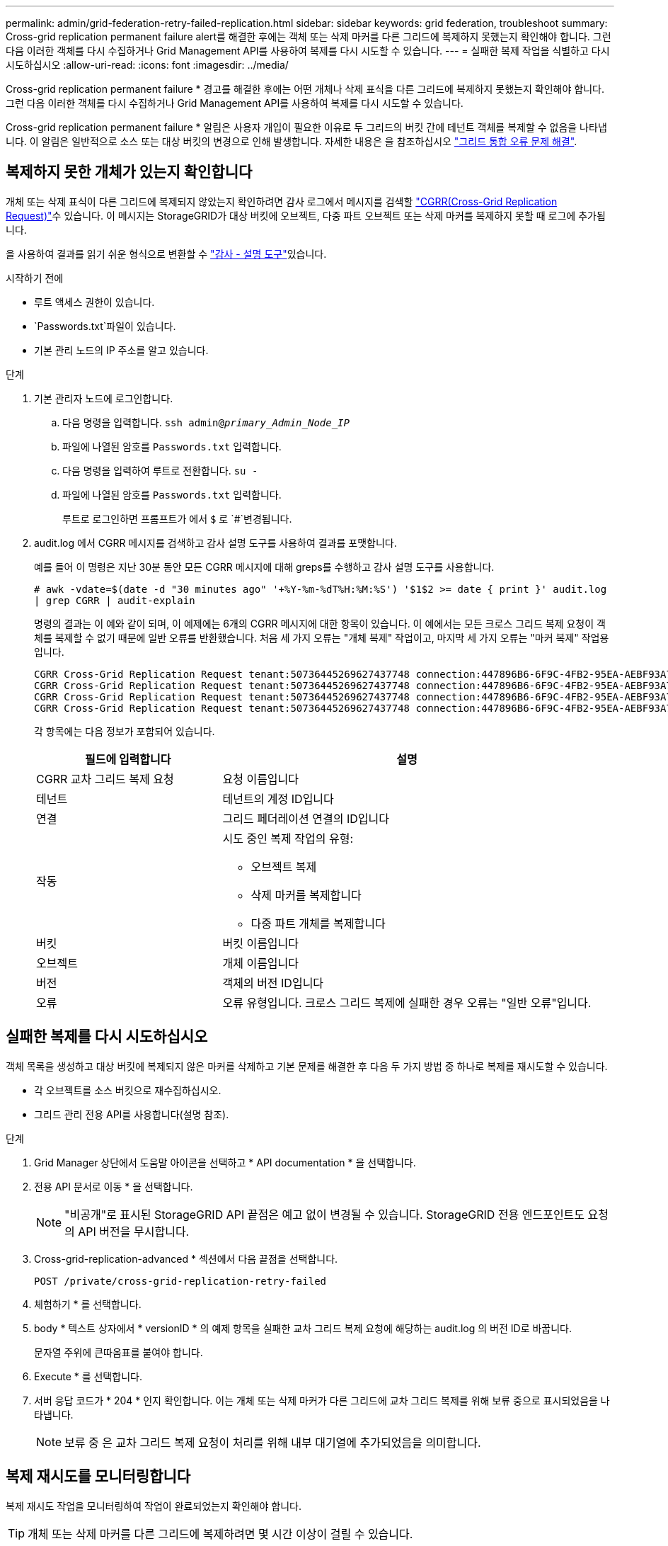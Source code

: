 ---
permalink: admin/grid-federation-retry-failed-replication.html 
sidebar: sidebar 
keywords: grid federation, troubleshoot 
summary: Cross-grid replication permanent failure alert를 해결한 후에는 객체 또는 삭제 마커를 다른 그리드에 복제하지 못했는지 확인해야 합니다. 그런 다음 이러한 객체를 다시 수집하거나 Grid Management API를 사용하여 복제를 다시 시도할 수 있습니다. 
---
= 실패한 복제 작업을 식별하고 다시 시도하십시오
:allow-uri-read: 
:icons: font
:imagesdir: ../media/


[role="lead"]
Cross-grid replication permanent failure * 경고를 해결한 후에는 어떤 개체나 삭제 표식을 다른 그리드에 복제하지 못했는지 확인해야 합니다. 그런 다음 이러한 객체를 다시 수집하거나 Grid Management API를 사용하여 복제를 다시 시도할 수 있습니다.

Cross-grid replication permanent failure * 알림은 사용자 개입이 필요한 이유로 두 그리드의 버킷 간에 테넌트 객체를 복제할 수 없음을 나타냅니다. 이 알림은 일반적으로 소스 또는 대상 버킷의 변경으로 인해 발생합니다. 자세한 내용은 을 참조하십시오 link:grid-federation-troubleshoot.html["그리드 통합 오류 문제 해결"].



== 복제하지 못한 개체가 있는지 확인합니다

개체 또는 삭제 표식이 다른 그리드에 복제되지 않았는지 확인하려면 감사 로그에서 메시지를 검색할 link:../audit/cgrr-cross-grid-replication-request.html["CGRR(Cross-Grid Replication Request)"]수 있습니다. 이 메시지는 StorageGRID가 대상 버킷에 오브젝트, 다중 파트 오브젝트 또는 삭제 마커를 복제하지 못할 때 로그에 추가됩니다.

을 사용하여 결과를 읽기 쉬운 형식으로 변환할 수 link:../audit/using-audit-explain-tool.html["감사 - 설명 도구"]있습니다.

.시작하기 전에
* 루트 액세스 권한이 있습니다.
*  `Passwords.txt`파일이 있습니다.
* 기본 관리 노드의 IP 주소를 알고 있습니다.


.단계
. 기본 관리자 노드에 로그인합니다.
+
.. 다음 명령을 입력합니다. `ssh admin@_primary_Admin_Node_IP_`
.. 파일에 나열된 암호를 `Passwords.txt` 입력합니다.
.. 다음 명령을 입력하여 루트로 전환합니다. `su -`
.. 파일에 나열된 암호를 `Passwords.txt` 입력합니다.
+
루트로 로그인하면 프롬프트가 에서 `$` 로 `#`변경됩니다.



. audit.log 에서 CGRR 메시지를 검색하고 감사 설명 도구를 사용하여 결과를 포맷합니다.
+
예를 들어 이 명령은 지난 30분 동안 모든 CGRR 메시지에 대해 greps를 수행하고 감사 설명 도구를 사용합니다.

+
`# awk -vdate=$(date -d "30 minutes ago" '+%Y-%m-%dT%H:%M:%S') '$1$2 >= date { print }' audit.log | grep CGRR | audit-explain`

+
명령의 결과는 이 예와 같이 되며, 이 예제에는 6개의 CGRR 메시지에 대한 항목이 있습니다. 이 예에서는 모든 크로스 그리드 복제 요청이 객체를 복제할 수 없기 때문에 일반 오류를 반환했습니다. 처음 세 가지 오류는 "개체 복제" 작업이고, 마지막 세 가지 오류는 "마커 복제" 작업용입니다.

+
[listing]
----
CGRR Cross-Grid Replication Request tenant:50736445269627437748 connection:447896B6-6F9C-4FB2-95EA-AEBF93A774E9 operation:"replicate object" bucket:bucket123 object:"audit-0" version:QjRBNDIzODAtNjQ3My0xMUVELTg2QjEtODJBMjAwQkI3NEM4 error:general error
CGRR Cross-Grid Replication Request tenant:50736445269627437748 connection:447896B6-6F9C-4FB2-95EA-AEBF93A774E9 operation:"replicate object" bucket:bucket123 object:"audit-3" version:QjRDOTRCOUMtNjQ3My0xMUVELTkzM0YtOTg1MTAwQkI3NEM4 error:general error
CGRR Cross-Grid Replication Request tenant:50736445269627437748 connection:447896B6-6F9C-4FB2-95EA-AEBF93A774E9 operation:"replicate delete marker" bucket:bucket123 object:"audit-1" version:NUQ0OEYxMDAtNjQ3NC0xMUVELTg2NjMtOTY5NzAwQkI3NEM4 error:general error
CGRR Cross-Grid Replication Request tenant:50736445269627437748 connection:447896B6-6F9C-4FB2-95EA-AEBF93A774E9 operation:"replicate delete marker" bucket:bucket123 object:"audit-5" version:NUQ1ODUwQkUtNjQ3NC0xMUVELTg1NTItRDkwNzAwQkI3NEM4 error:general error
----
+
각 항목에는 다음 정보가 포함되어 있습니다.

+
[cols="1a,2a"]
|===
| 필드에 입력합니다 | 설명 


| CGRR 교차 그리드 복제 요청  a| 
요청 이름입니다



| 테넌트  a| 
테넌트의 계정 ID입니다



| 연결  a| 
그리드 페더레이션 연결의 ID입니다



| 작동  a| 
시도 중인 복제 작업의 유형:

** 오브젝트 복제
** 삭제 마커를 복제합니다
** 다중 파트 개체를 복제합니다




| 버킷  a| 
버킷 이름입니다



| 오브젝트  a| 
개체 이름입니다



| 버전  a| 
객체의 버전 ID입니다



| 오류  a| 
오류 유형입니다. 크로스 그리드 복제에 실패한 경우 오류는 "일반 오류"입니다.

|===




== 실패한 복제를 다시 시도하십시오

객체 목록을 생성하고 대상 버킷에 복제되지 않은 마커를 삭제하고 기본 문제를 해결한 후 다음 두 가지 방법 중 하나로 복제를 재시도할 수 있습니다.

* 각 오브젝트를 소스 버킷으로 재수집하십시오.
* 그리드 관리 전용 API를 사용합니다(설명 참조).


.단계
. Grid Manager 상단에서 도움말 아이콘을 선택하고 * API documentation * 을 선택합니다.
. 전용 API 문서로 이동 * 을 선택합니다.
+

NOTE: "비공개"로 표시된 StorageGRID API 끝점은 예고 없이 변경될 수 있습니다. StorageGRID 전용 엔드포인트도 요청의 API 버전을 무시합니다.

. Cross-grid-replication-advanced * 섹션에서 다음 끝점을 선택합니다.
+
`POST /private/cross-grid-replication-retry-failed`

. 체험하기 * 를 선택합니다.
. body * 텍스트 상자에서 * versionID * 의 예제 항목을 실패한 교차 그리드 복제 요청에 해당하는 audit.log 의 버전 ID로 바꿉니다.
+
문자열 주위에 큰따옴표를 붙여야 합니다.

. Execute * 를 선택합니다.
. 서버 응답 코드가 * 204 * 인지 확인합니다. 이는 개체 또는 삭제 마커가 다른 그리드에 교차 그리드 복제를 위해 보류 중으로 표시되었음을 나타냅니다.
+

NOTE: 보류 중 은 교차 그리드 복제 요청이 처리를 위해 내부 대기열에 추가되었음을 의미합니다.





== 복제 재시도를 모니터링합니다

복제 재시도 작업을 모니터링하여 작업이 완료되었는지 확인해야 합니다.


TIP: 개체 또는 삭제 마커를 다른 그리드에 복제하려면 몇 시간 이상이 걸릴 수 있습니다.

다음 두 가지 방법 중 하나로 재시도 작업을 모니터링할 수 있습니다.

* S3 사용 link:../s3/head-object.html["HeadObject 를 선택합니다"]또는 link:../s3/get-object.html["GetObject 를 참조하십시오"] 요청 응답에는 다음 값 중 하나가 있는 StorageGRID 관련 `x-ntap-sg-cgr-replication-status` 응답 헤더가 포함됩니다.
+
[cols="1a,2a"]
|===
| 그리드 | 복제 상태입니다 


 a| 
출처
 a| 
** * 완료됨 *: 복제가 성공했습니다.
** * 보류 중 *: 객체가 아직 복제되지 않았습니다.
** * 실패 *: 영구적인 장애로 인해 복제에 실패했습니다. 사용자가 오류를 해결해야 합니다.




 a| 
목적지
 a| 
* replica *: 객체가 소스 그리드에서 복제되었습니다.

|===
* 그리드 관리 전용 API를 사용합니다(설명 참조).


.단계
. 전용 API 설명서의 * cross-grid-replication-advanced * 섹션에서 다음 끝점을 선택합니다.
+
`GET /private/cross-grid-replication-object-status/{id}`

. 체험하기 * 를 선택합니다.
. 매개 변수 섹션에서 요청에 사용한 버전 ID를 `cross-grid-replication-retry-failed` 입력합니다.
. Execute * 를 선택합니다.
. 서버 응답 코드가 * 200 * 인지 확인합니다.
. 다음 중 하나인 복제 상태를 검토합니다.
+
** * 보류 중 *: 객체가 아직 복제되지 않았습니다.
** * 완료됨 *: 복제가 성공했습니다.
** * 실패 *: 영구적인 장애로 인해 복제에 실패했습니다. 사용자가 오류를 해결해야 합니다.



